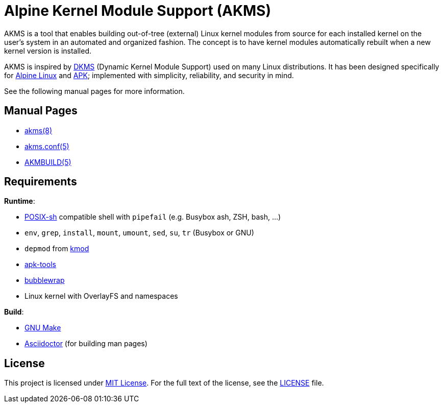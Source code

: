 = Alpine Kernel Module Support (AKMS)
:proj-name: akms
:gh-name: jirutka/{proj-name}

AKMS is a tool that enables building out-of-tree (external) Linux kernel modules from source for each installed kernel on the user’s system in an automated and organized fashion.
The concept is to have kernel modules automatically rebuilt when a new kernel version is installed.

AKMS is inspired by https://github.com/dell/dkms[DKMS] (Dynamic Kernel Module Support) used on many Linux distributions.
It has been designed specifically for https://alpinelinux.org/[Alpine Linux] and https://gitlab.alpinelinux.org/alpine/apk-tools[APK]; implemented with simplicity, reliability, and security in mind.

See the following manual pages for more information.


== Manual Pages

* link:akms.8.adoc[akms(8)]
* link:akms.conf.5.adoc[akms.conf(5)]
* link:AKMBUILD.5.adoc[AKMBUILD(5)]


== Requirements

.*Runtime*:
* http://pubs.opengroup.org/onlinepubs/9699919799/utilities/V3_chap02.html[POSIX-sh] compatible shell with `pipefail` (e.g. Busybox ash, ZSH, bash, …)
* `env`, `grep`, `install`, `mount`, `umount`, `sed`, `su`, `tr` (Busybox or GNU)
* `depmod` from https://git.kernel.org/pub/scm/utils/kernel/kmod/kmod.git[kmod]
* https://gitlab.alpinelinux.org/alpine/apk-tools[apk-tools]
* https://github.com/containers/bubblewrap[bubblewrap]
* Linux kernel with OverlayFS and namespaces

.*Build*:
* https://www.gnu.org/software/make/[GNU Make]
* http://asciidoctor.org/[Asciidoctor] (for building man pages)


== License

This project is licensed under http://opensource.org/licenses/MIT/[MIT License].
For the full text of the license, see the link:LICENSE[LICENSE] file.
